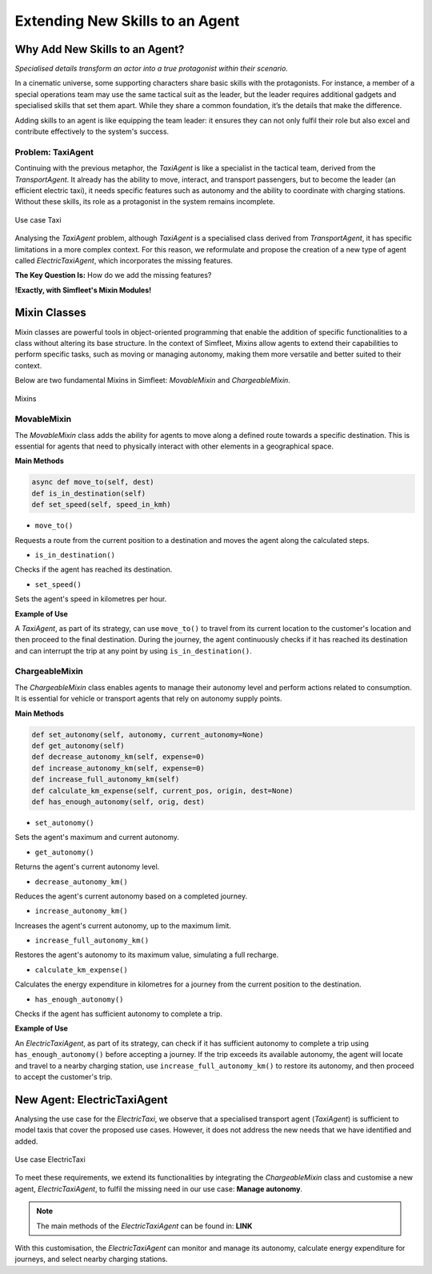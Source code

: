 ================================
Extending New Skills to an Agent
================================


Why Add New Skills to an Agent?
===============================

`Specialised details transform an actor into a true protagonist within their scenario.`


In a cinematic universe, some supporting characters share basic skills with the protagonists. For instance, a member
of a special operations team may use the same tactical suit as the leader, but the leader requires additional gadgets
and specialised skills that set them apart. While they share a common foundation, it’s the details that make the difference.

Adding skills to an agent is like equipping the team leader: it ensures they can not only fulfil their role but also excel
and contribute effectively to the system's success.


Problem: TaxiAgent
------------------

Continuing with the previous metaphor, the `TaxiAgent` is like a specialist in the tactical team, derived from the `TransportAgent`.
It already has the ability to move, interact, and transport passengers, but to become the leader (an efficient electric taxi),
it needs specific features such as autonomy and the ability to coordinate with charging stations. Without these skills,
its role as a protagonist in the system remains incomplete.

.. figure:: images/customise-agents/all-taxi-uc.png
    :align: center
    :alt: Use case Taxi

    Use case Taxi

Analysing the `TaxiAgent` problem, although `TaxiAgent` is a specialised class derived from `TransportAgent`, it has specific
limitations in a more complex context. For this reason, we reformulate and propose the creation of a new type of agent
called `ElectricTaxiAgent`, which incorporates the missing features.

**The Key Question Is:** How do we add the missing features?

**!Exactly, with Simfleet's Mixin Modules!**


Mixin Classes
=============

Mixin classes are powerful tools in object-oriented programming that enable the addition of specific functionalities to a class
without altering its base structure. In the context of Simfleet, Mixins allow agents to extend their capabilities to perform specific
tasks, such as moving or managing autonomy, making them more versatile and better suited to their context.

Below are two fundamental Mixins in Simfleet: `MovableMixin` and `ChargeableMixin`.

.. figure:: images/agent-skills/mixins.png
    :align: center
    :alt: Mixins

    Mixins

MovableMixin
------------

The `MovableMixin` class adds the ability for agents to move along a defined route towards a specific destination. This is essential
for agents that need to physically interact with other elements in a geographical space.


**Main Methods**

.. code-block:: python


    async def move_to(self, dest)
    def is_in_destination(self)
    def set_speed(self, speed_in_kmh)

* ``move_to()``
Requests a route from the current position to a destination and moves the agent along the calculated steps.

* ``is_in_destination()``
Checks if the agent has reached its destination.

* ``set_speed()``
Sets the agent's speed in kilometres per hour.


**Example of Use**

A `TaxiAgent`, as part of its strategy, can use ``move_to()`` to travel from its current location to the customer's location and then proceed
to the final destination. During the journey, the agent continuously checks if it has reached its destination and can interrupt the trip
at any point by using ``is_in_destination()``.


ChargeableMixin
---------------

The `ChargeableMixin` class enables agents to manage their autonomy level and perform actions related to consumption. It is essential for vehicle
or transport agents that rely on autonomy supply points.

**Main Methods**

.. code-block:: python


    def set_autonomy(self, autonomy, current_autonomy=None)
    def get_autonomy(self)
    def decrease_autonomy_km(self, expense=0)
    def increase_autonomy_km(self, expense=0)
    def increase_full_autonomy_km(self)
    def calculate_km_expense(self, current_pos, origin, dest=None)
    def has_enough_autonomy(self, orig, dest)

* ``set_autonomy()``
Sets the agent's maximum and current autonomy.

* ``get_autonomy()``
Returns the agent's current autonomy level.

* ``decrease_autonomy_km()``
Reduces the agent's current autonomy based on a completed journey.

* ``increase_autonomy_km()``
Increases the agent's current autonomy, up to the maximum limit.

* ``increase_full_autonomy_km()``
Restores the agent's autonomy to its maximum value, simulating a full recharge.

* ``calculate_km_expense()``
Calculates the energy expenditure in kilometres for a journey from the current position to the destination.

* ``has_enough_autonomy()``
Checks if the agent has sufficient autonomy to complete a trip.


**Example of Use**

An `ElectricTaxiAgent`, as part of its strategy, can check if it has sufficient autonomy to complete a trip
using ``has_enough_autonomy()`` before accepting a journey. If the trip exceeds its available autonomy, the agent will
locate and travel to a nearby charging station, use ``increase_full_autonomy_km()`` to restore its autonomy, and then
proceed to accept the customer's trip.


New Agent: ElectricTaxiAgent
============================

Analysing the use case for the `ElectricTaxi`, we observe that a specialised transport agent (`TaxiAgent`) is sufficient
to model taxis that cover the proposed use cases. However, it does not address the new needs that we have identified and added.

.. figure:: images/agent-skills/electrictaxi-uc.png
    :align: center
    :alt: Use case ElectricTaxi

    Use case ElectricTaxi

To meet these requirements, we extend its functionalities by integrating the `ChargeableMixin` class and customise a new agent,
`ElectricTaxiAgent`, to fulfil the missing need in our use case: **Manage autonomy**.

.. note::
    The main methods of the `ElectricTaxiAgent` can be found in: **LINK**

With this customisation, the `ElectricTaxiAgent` can monitor and manage its autonomy, calculate energy expenditure for journeys, and select nearby charging stations.
